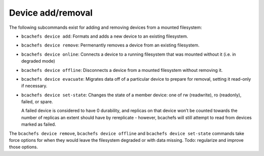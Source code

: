 Device add/removal
~~~~~~~~~~~~~~~~~~

The following subcommands exist for adding and removing devices from a
mounted filesystem:

-  ``bcachefs device add``: Formats and adds a new device to an existing
   filesystem.

-  ``bcachefs device remove``: Permenantly removes a device from an
   existing filesystem.

-  ``bcachefs device online``: Connects a device to a running filesystem
   that was mounted without it (i.e. in degraded mode)

-  ``bcachefs device offline``: Disconnects a device from a mounted
   filesystem without removing it.

-  ``bcachefs device evacuate``: Migrates data off of a particular
   device to prepare for removal, setting it read-only if necessary.

-  ``bcachefs device set-state``: Changes the state of a member device:
   one of rw (readwrite), ro (readonly), failed, or spare.

   A failed device is considered to have 0 durability, and replicas on
   that device won’t be counted towards the number of replicas an extent
   should have by rereplicate - however, bcachefs will still attempt to
   read from devices marked as failed.

The ``bcachefs device remove``, ``bcachefs device offline`` and
``bcachefs device set-state`` commands take force options for when they
would leave the filesystem degraded or with data missing. Todo:
regularize and improve those options.

